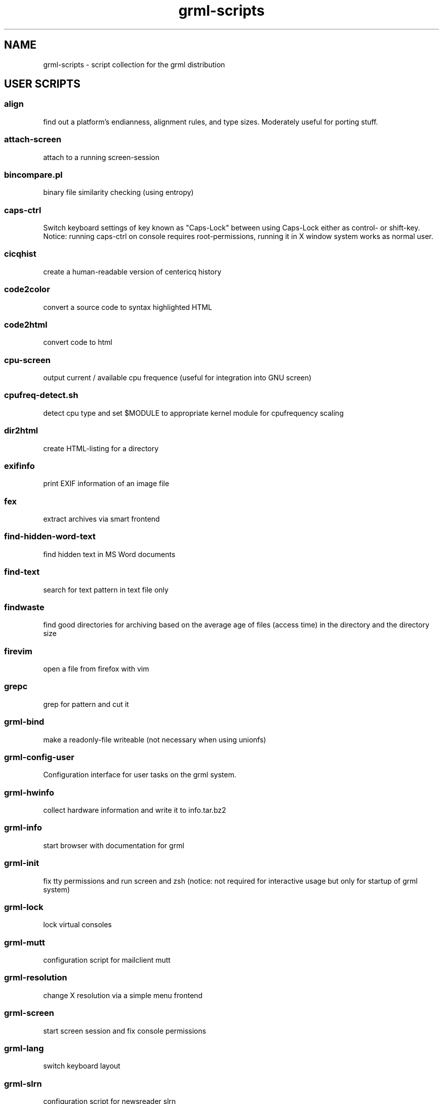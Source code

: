 .\" Filename:      grml-scripts.1
.\" Purpose:       man page for grml-scripts
.\" Authors:       grml-team (grml.org), (c) Michael Prokop <mika@grml.org>
.\" Bug-Reports:   see http://grml.org/bugs/
.\" License:       This file is licensed under the GPL v2.
.\"###############################################################################

.\"###############################################################
.TH grml\-scripts 1 "grml-scripts"
.SH "NAME"
grml\-scripts \- script collection for the grml distribution
.\"#######################################################
.SH "USER SCRIPTS"

.SS align
find out a platform's endianness, alignment rules, and type
sizes. Moderately useful for porting stuff.
.SS attach-screen
attach to a running screen-session
.SS bincompare.pl
binary file similarity checking (using entropy)
.SS caps-ctrl
Switch keyboard settings of key known as "Caps-Lock" between
using Caps-Lock either as control- or shift-key. Notice:
running caps-ctrl on console requires root-permissions,
running it in X window system works as normal user.
.SS cicqhist
create a human-readable version of centericq history
.SS code2color
convert a source code to syntax highlighted HTML
.SS code2html
convert code to html
.SS cpu-screen
output current / available cpu frequence (useful for integration into GNU screen)
.SS cpufreq-detect.sh
detect cpu type and set $MODULE to appropriate kernel module for cpufrequency scaling
.SS dir2html
create HTML-listing for a directory
.SS exifinfo
print EXIF information of an image file
.SS fex
extract archives via smart frontend
.SS find-hidden-word-text
find hidden text in MS Word documents
.SS find-text
search for text pattern in text file only
.SS findwaste
find good directories for archiving based on the average age
of files (access time) in the directory and the directory size
.SS firevim
open a file from firefox with vim
.SS grepc
grep for pattern and cut it
.SS grml-bind
make a readonly-file writeable (not necessary when using
unionfs)
.SS grml-config-user
Configuration interface for user tasks on the grml system.
.SS grml-hwinfo
collect hardware information and write it to info.tar.bz2
.SS grml-info
start browser with documentation for grml
.SS grml-init
fix tty permissions and run screen and zsh (notice: not required for
interactive usage but only for startup of grml system)
.SS grml-lock
lock virtual consoles
.SS grml-mutt
configuration script for mailclient mutt
.SS grml-resolution
change X resolution via a simple menu frontend
.SS grml-screen
start screen session and fix console permissions
.SS grml-lang
switch keyboard layout
.SS grml-slrn
configuration script for newsreader slrn
.SS grml-start
start browser with information page on grml
.SS hgrep.sh
highlight grep output
.SS iimage
create statical webgallery
.SS ip-screen
print ip address of configured network interfaces to stdout.
.SS irclog2html-2.1.pl
create html output of irc log files
.SS lesspipe.sh
wrapper for less
.SS logview
Log viewer program. Pass it parameters of the logs to view, or it will automatically view some.
.SS mailhops
shows the route of an Internet mail message
.SS make_chroot_jail
create chroot environment for a user
.SS myip
return IP address of running system on stdout (requires network access)
.SS osd_server.py
Listen for incoming messages on a specific port and print
them via osd_cat.
.SS say
wrapper for festival to use the text to speech system
.SS search
perl script by Jeffrey Friedl - a combo of find and grep
.SS sepdate.pl sepdate.rb sepdate.sh
"endless september"
.SS soundtest
Test sound on your grml system via playing a ogg-file.
Provide the files you want to play as arguments,
adjust player which should be used for playing the files
via environment variable PLAYER. Calling the script without
any arguments will play the default file via ogg123.
.SS sysdump
dump /sys to a textformat
.SS tinyp2p.py
a functional peer-to-peer file sharing application, written in
fifteen lines of code, in the Python programming language
.SS twebgal
create a tiny webgallery using CSS-features
.SS unbleach.pl
replace all the unsighted unprintable characters
bleached out of your source, useful for really
dirty perl programs
.SS urlgrep.awk
print http|ftp|rstp|mms:// text entries in text.
.SS usbtree
Reads /proc/bus/usb/devices and selectively lists and/or interprets it.
.SS wwwis
read in an HTML file and insert 'HEIGHT=### WIDTH=###' directives into the inlined images used in the file
.SS XF86AudioLowerVolume
Lower audio volume.
.SS XF86AudioMute
Mute and - if run again - restore audio settings.
.SS XF86AudioRaiseVolume
Raise audio volume.
.SS xsay
output X clipboard text via flite (soundsystem)
.SS zsh-login
Start zsh using login-option through exec.

.SH "ADMIN SCRIPTS"

.SS blacklist
Blacklist module via module-init-tools (/etc/modprobe.d/grml).
.SS bt-audio
Connect audio bluetooth device (e.g. bluetooth headset) to local system.
.SS bt-hid
Connect human input device via bluetooth to local system.
.SS dpkg_not_running
Check whether Debian's package management (dpkg) is running.
Returns 0 if it is not running and 1 if it is already running.
.SS dpkg-rebuild
rebuild your Debian dpkg/apt status file if it got
corrupted by a system crash.
.SS grml-config
Central configuration interface to configure the grml system.
.SS grml-config-root
Configuration interface for admin tasks on the grml system.
.SS grml-hostname
Simple frontend to configure hostname in the corresponding
files. When executed without a parameter a dialog based
frontend will be used, when given a parameter the provided
parameter will be used as hostname and script is executed in
non-interactive mode.
.SS grml-nessus
Prepare nessus for use on grml system.
.SS grml-postfix
Configuration script to set up postfix on grml system for
use with TLS.
.SS grml-tpm
Set up a system for use with TPM technology.
.SS grml-vpnc-tugraz
Connect to TU Graz network via vpnc.
.SS mkdosswapfile
Create GRML swapfile on an existing DOS partition.
.SS ndiswrapper.sh
NdisWrapper configuration script.
.SS noeject
Wrapper script to avoid ejecting and prompting for CD removal when
rebooting/halting system. Use it via 'noeject <cmd>', e.g. 'noeject reboot'
to reboot system without ejecting CD and without prompting.
.SS noprompt
Wrapper script to avoid prompting for CD removal when rebooting/halting
system. Use it via 'noprompt <cmd>', e.g. 'noprompt reboot' to reboot system
without prompting.
.SS pong
Ping a class-C subnet in parallel without using a broadcast
address. Useful for seeing which IPs are in use.
.SS prepare_ramdisk.sh
Set up a ramdisk.
.SS prepare_tmpfs.sh
Set up a tmpfs.
.SS PrintAnalyzer
Generate some stats from cups page_log file.
.SS suspenduser.sh
Suspend a user account for the indefinite future.
.SS unblacklist
Remove blacklisted module from /etc/modprobe.d/grml.

.SH "BUGS"
Probably. Please report any bugs you find and report
feedback and suggestions to the grml-team.
See http://grml.org/bugs/ for further information.
Thank you!

.SH "COPYRIGHT"
Copyright \(co 2004-2009 by the grml-team.
.\"###### END OF FILE ##########################################################
.\" vim:tw=60
